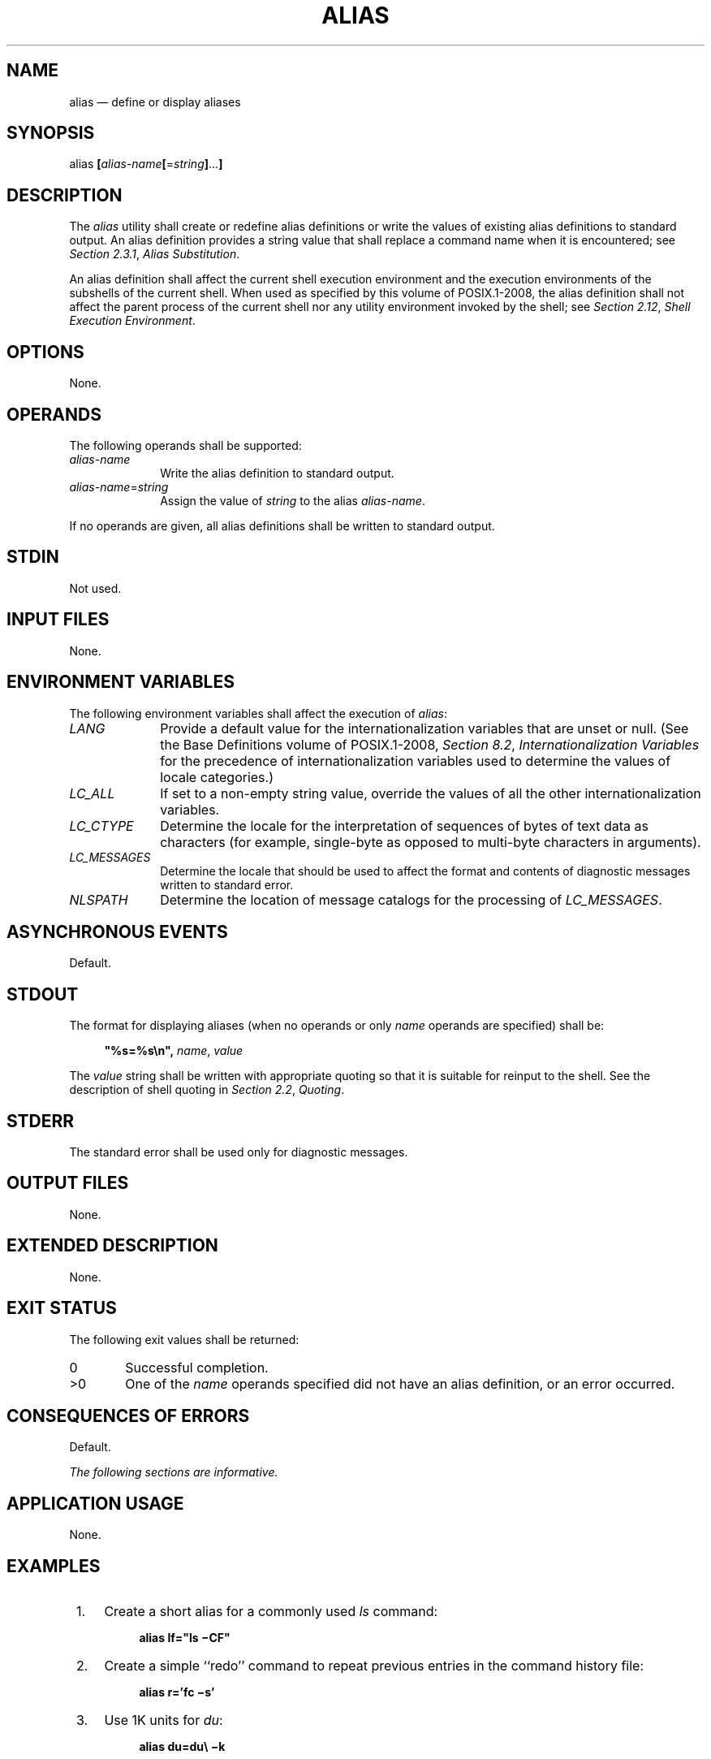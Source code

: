 '\" et
.TH ALIAS "1" 2013 "IEEE/The Open Group" "POSIX Programmer's Manual"

.SH NAME
alias
\(em define or display aliases
.SH SYNOPSIS
.LP
.nf
alias \fB[\fIalias-name\fB[\fR=\fIstring\fB]\fR...\fB]\fR
.fi
.SH DESCRIPTION
The
.IR alias
utility shall create or redefine alias definitions or write the values
of existing alias definitions to standard output. An alias definition
provides a string value that shall replace a command name when it is
encountered; see
.IR "Section 2.3.1" ", " "Alias Substitution".
.P
An alias definition shall affect the current shell execution
environment and the execution environments of the subshells of the
current shell. When used as specified by this volume of POSIX.1\(hy2008, the alias definition
shall not affect the parent process of the current shell nor any
utility environment invoked by the shell; see
.IR "Section 2.12" ", " "Shell Execution Environment".
.SH OPTIONS
None.
.SH OPERANDS
The following operands shall be supported:
.IP "\fIalias-name\fR" 10
Write the alias definition to standard output.
.IP "\fIalias-name\fP=\fIstring\fR" 10
.br
Assign the value of
.IR string
to the alias
.IR alias-name .
.P
If no operands are given, all alias definitions shall be written to
standard output.
.SH STDIN
Not used.
.SH "INPUT FILES"
None.
.SH "ENVIRONMENT VARIABLES"
The following environment variables shall affect the execution of
.IR alias :
.IP "\fILANG\fP" 10
Provide a default value for the internationalization variables that are
unset or null. (See the Base Definitions volume of POSIX.1\(hy2008,
.IR "Section 8.2" ", " "Internationalization Variables"
for the precedence of internationalization variables used to determine
the values of locale categories.)
.IP "\fILC_ALL\fP" 10
If set to a non-empty string value, override the values of all the
other internationalization variables.
.IP "\fILC_CTYPE\fP" 10
Determine the locale for the interpretation of sequences of bytes of
text data as characters (for example, single-byte as opposed to
multi-byte characters in arguments).
.IP "\fILC_MESSAGES\fP" 10
.br
Determine the locale that should be used to affect the format and
contents of diagnostic messages written to standard error.
.IP "\fINLSPATH\fP" 10
Determine the location of message catalogs for the processing of
.IR LC_MESSAGES .
.SH "ASYNCHRONOUS EVENTS"
Default.
.SH STDOUT
The format for displaying aliases (when no operands or only
.IR name
operands are specified) shall be:
.sp
.RS 4
.nf
\fB
"%s=%s\en", \fIname\fR, \fIvalue\fR
.fi \fR
.P
.RE
.P
The
.IR value
string shall be written with appropriate quoting so that it is suitable
for reinput to the shell. See the description of shell quoting in
.IR "Section 2.2" ", " "Quoting".
.SH STDERR
The standard error shall be used only for diagnostic messages.
.SH "OUTPUT FILES"
None.
.SH "EXTENDED DESCRIPTION"
None.
.SH "EXIT STATUS"
The following exit values shall be returned:
.IP "\00" 6
Successful completion.
.IP >0 6
One of the
.IR name
operands specified did not have an alias definition, or an error
occurred.
.SH "CONSEQUENCES OF ERRORS"
Default.
.LP
.IR "The following sections are informative."
.SH "APPLICATION USAGE"
None.
.SH EXAMPLES
.IP " 1." 4
Create a short alias for a commonly used
.IR ls
command:
.RS 4 
.sp
.RS 4
.nf
\fB
alias lf="ls \(miCF"
.fi \fR
.P
.RE
.RE
.IP " 2." 4
Create a simple ``redo'' command to repeat previous entries in the
command history file:
.RS 4 
.sp
.RS 4
.nf
\fB
alias r='fc \(mis'
.fi \fR
.P
.RE
.RE
.IP " 3." 4
Use 1K units for
.IR du :
.RS 4 
.sp
.RS 4
.nf
\fB
alias du=du\e \(mik
.fi \fR
.P
.RE
.RE
.IP " 4." 4
Set up
.IR nohup
so that it can deal with an argument that is itself an alias name:
.RS 4 
.sp
.RS 4
.nf
\fB
alias nohup="nohup "
.fi \fR
.P
.RE
.RE
.SH RATIONALE
The
.IR alias
description is based on historical KornShell implementations. Known
differences exist between that and the C shell. The KornShell version
was adopted to be consistent with all the other KornShell features in
\&this volume of POSIX.1\(hy2008, such as command line editing.
.P
Since
.IR alias
affects the current shell execution environment, it is generally
provided as a shell regular built-in.
.P
Historical versions of the KornShell have allowed aliases to be
exported to scripts that are invoked by the same shell. This is
triggered by the
.IR alias
.BR \(mix
flag; it is allowed by this volume of POSIX.1\(hy2008 only when an explicit extension such as
.BR \(mix
is used. The standard developers considered that aliases were of use
primarily to interactive users and that they should normally not affect
shell scripts called by those users; functions are available to such
scripts.
.P
Historical versions of the KornShell had not written aliases in a
quoted manner suitable for reentry to the shell, but this volume of POSIX.1\(hy2008 has made
this a requirement for all similar output. Therefore, consistency was
chosen over this detail of historical practice.
.SH "FUTURE DIRECTIONS"
None.
.SH "SEE ALSO"
.IR "Section 2.9.5" ", " "Function Definition Command"
.P
The Base Definitions volume of POSIX.1\(hy2008,
.IR "Chapter 8" ", " "Environment Variables"
.SH COPYRIGHT
Portions of this text are reprinted and reproduced in electronic form
from IEEE Std 1003.1, 2013 Edition, Standard for Information Technology
-- Portable Operating System Interface (POSIX), The Open Group Base
Specifications Issue 7, Copyright (C) 2013 by the Institute of
Electrical and Electronics Engineers, Inc and The Open Group.
(This is POSIX.1-2008 with the 2013 Technical Corrigendum 1 applied.) In the
event of any discrepancy between this version and the original IEEE and
The Open Group Standard, the original IEEE and The Open Group Standard
is the referee document. The original Standard can be obtained online at
http://www.unix.org/online.html .

Any typographical or formatting errors that appear
in this page are most likely
to have been introduced during the conversion of the source files to
man page format. To report such errors, see
https://www.kernel.org/doc/man-pages/reporting_bugs.html .
